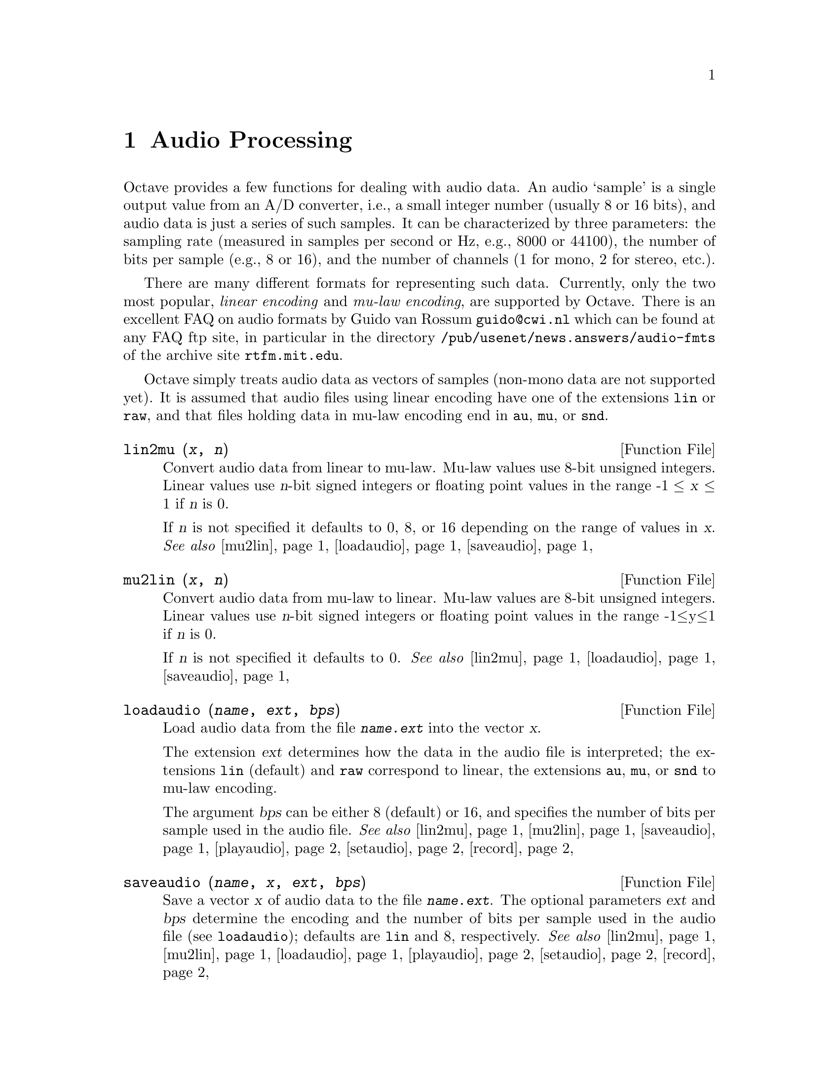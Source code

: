 @c DO NOT EDIT!  Generated automatically by munge-texi.

@c Copyright (C) 1996-2012 Kurt Hornik
@c
@c This file is part of Octave.
@c
@c Octave is free software; you can redistribute it and/or modify it
@c under the terms of the GNU General Public License as published by the
@c Free Software Foundation; either version 3 of the License, or (at
@c your option) any later version.
@c 
@c Octave is distributed in the hope that it will be useful, but WITHOUT
@c ANY WARRANTY; without even the implied warranty of MERCHANTABILITY or
@c FITNESS FOR A PARTICULAR PURPOSE.  See the GNU General Public License
@c for more details.
@c 
@c You should have received a copy of the GNU General Public License
@c along with Octave; see the file COPYING.  If not, see
@c <http://www.gnu.org/licenses/>.

@c Written by Kurt Hornik <Kurt.Hornik@wu-wien.ac.at> on 1996/05/14

@node Audio Processing
@chapter Audio Processing

Octave provides a few functions for dealing with audio data.  An audio
`sample' is a single output value from an A/D converter, i.e., a small
integer number (usually 8 or 16 bits), and audio data is just a series
of such samples.  It can be characterized by three parameters: the
sampling rate (measured in samples per second or Hz, e.g., 8000 or
44100), the number of bits per sample (e.g., 8 or 16), and the number of
channels (1 for mono, 2 for stereo, etc.).

There are many different formats for representing such data.  Currently,
only the two most popular, @emph{linear encoding} and @emph{mu-law
encoding}, are supported by Octave.  There is an excellent FAQ on audio
formats by Guido van Rossum @email{guido@@cwi.nl} which can be found at any
FAQ ftp site, in particular in the directory
@file{/pub/usenet/news.answers/audio-fmts} of the archive site
@code{rtfm.mit.edu}.

Octave simply treats audio data as vectors of samples (non-mono data are
not supported yet).  It is assumed that audio files using linear
encoding have one of the extensions @file{lin} or @file{raw}, and that
files holding data in mu-law encoding end in @file{au}, @file{mu}, or
@file{snd}.

@c lin2mu scripts/audio/lin2mu.m
@anchor{doc-lin2mu}
@deftypefn {Function File} {} lin2mu (@var{x}, @var{n})
Convert audio data from linear to mu-law.  Mu-law values use 8-bit
unsigned integers.  Linear values use @var{n}-bit signed integers or
floating point values in the range -1 @leq{} @var{x} @leq{} 1 if
@var{n} is 0.

If @var{n} is not specified it defaults to 0, 8, or 16 depending on
the range of values in @var{x}.
@seealso{@ref{doc-mu2lin,,mu2lin}, @ref{doc-loadaudio,,loadaudio}, @ref{doc-saveaudio,,saveaudio}}
@end deftypefn


@c mu2lin scripts/audio/mu2lin.m
@anchor{doc-mu2lin}
@deftypefn {Function File} {} mu2lin (@var{x}, @var{n})
Convert audio data from mu-law to linear.  Mu-law values are 8-bit
unsigned integers.  Linear values use @var{n}-bit signed integers
or floating point values in the range -1@leq{}y@leq{}1 if @var{n}
is 0.

If @var{n} is not specified it defaults to 0.
@seealso{@ref{doc-lin2mu,,lin2mu}, @ref{doc-loadaudio,,loadaudio}, @ref{doc-saveaudio,,saveaudio}}
@end deftypefn


@c loadaudio scripts/audio/loadaudio.m
@anchor{doc-loadaudio}
@deftypefn {Function File} {} loadaudio (@var{name}, @var{ext}, @var{bps})
Load audio data from the file @file{@var{name}.@var{ext}} into the
vector @var{x}.

The extension @var{ext} determines how the data in the audio file is
interpreted; the extensions @file{lin} (default) and @file{raw}
correspond to linear, the extensions @file{au}, @file{mu}, or @file{snd}
to mu-law encoding.

The argument @var{bps} can be either 8 (default) or 16, and specifies
the number of bits per sample used in the audio file.
@seealso{@ref{doc-lin2mu,,lin2mu}, @ref{doc-mu2lin,,mu2lin}, @ref{doc-saveaudio,,saveaudio}, @ref{doc-playaudio,,playaudio}, @ref{doc-setaudio,,setaudio}, @ref{doc-record,,record}}
@end deftypefn


@c saveaudio scripts/audio/saveaudio.m
@anchor{doc-saveaudio}
@deftypefn {Function File} {} saveaudio (@var{name}, @var{x}, @var{ext}, @var{bps})
Save a vector @var{x} of audio data to the file
@file{@var{name}.@var{ext}}.  The optional parameters @var{ext} and
@var{bps} determine the encoding and the number of bits per sample used
in the audio file (see @code{loadaudio}); defaults are @file{lin} and
8, respectively.
@seealso{@ref{doc-lin2mu,,lin2mu}, @ref{doc-mu2lin,,mu2lin}, @ref{doc-loadaudio,,loadaudio}, @ref{doc-playaudio,,playaudio}, @ref{doc-setaudio,,setaudio}, @ref{doc-record,,record}}
@end deftypefn


The following functions for audio I/O require special A/D hardware and
operating system support.  It is assumed that audio data in linear
encoding can be played and recorded by reading from and writing to
@file{/dev/dsp}, and that similarly @file{/dev/audio} is used for mu-law
encoding.  These file names are system-dependent.  Improvements so that
these functions will work without modification on a wide variety of
hardware are welcome.

@c playaudio scripts/audio/playaudio.m
@anchor{doc-playaudio}
@deftypefn  {Function File} {} playaudio (@var{name}, @var{ext})
@deftypefnx {Function File} {} playaudio (@var{x})
Play the audio file @file{@var{name}.@var{ext}} or the audio data
stored in the vector @var{x}.
@seealso{@ref{doc-lin2mu,,lin2mu}, @ref{doc-mu2lin,,mu2lin}, @ref{doc-loadaudio,,loadaudio}, @ref{doc-saveaudio,,saveaudio}, @ref{doc-setaudio,,setaudio}, @ref{doc-record,,record}}
@end deftypefn


@c record scripts/audio/record.m
@anchor{doc-record}
@deftypefn {Function File} {} record (@var{sec}, @var{sampling_rate})
Record @var{sec} seconds of audio input into the vector @var{x}.  The
default value for @var{sampling_rate} is 8000 samples per second, or
8kHz.  The program waits until the user types @key{RET} and then
immediately starts to record.
@seealso{@ref{doc-lin2mu,,lin2mu}, @ref{doc-mu2lin,,mu2lin}, @ref{doc-loadaudio,,loadaudio}, @ref{doc-saveaudio,,saveaudio}, @ref{doc-playaudio,,playaudio}, @ref{doc-setaudio,,setaudio}}
@end deftypefn


@c setaudio scripts/audio/setaudio.m
@anchor{doc-setaudio}
@deftypefn  {Function File} {} setaudio ()
@deftypefnx {Function File} {} setaudio (@var{w_type})
@deftypefnx {Function File} {} setaudio (@var{w_type}, @var{value})
Execute the shell command @samp{mixer}, possibly with optional
arguments @var{w_type} and @var{value}.
@end deftypefn


@c wavread scripts/audio/wavread.m
@anchor{doc-wavread}
@deftypefn {Function File} {@var{y} =} wavread (@var{filename})
Load the RIFF/WAVE sound file @var{filename}, and return the samples
in vector @var{y}.  If the file contains multichannel data, then
@var{y} is a matrix with the channels represented as columns.

@deftypefnx {Function File} {[@var{y}, @var{Fs}, @var{bps}] =} wavread (@var{filename})
Additionally return the sample rate (@var{fs}) in Hz and the number of bits
per sample (@var{bps}).

@deftypefnx {Function File} {[@dots{}] =} wavread (@var{filename}, @var{n})
Read only the first @var{n} samples from each channel.

@deftypefnx {Function File} {[@dots{}] =} wavread (@var{filename}, @var{n1} @var{n2})
Read only samples @var{n1} through @var{n2} from each channel.

@deftypefnx {Function File} {[@var{samples}, @var{channels}] =} wavread (@var{filename}, "size")
Return the number of samples (@var{n}) and channels (@var{ch})
instead of the audio data.
@seealso{@ref{doc-wavwrite,,wavwrite}}
@end deftypefn


@c wavwrite scripts/audio/wavwrite.m
@anchor{doc-wavwrite}
@deftypefn  {Function File} {} wavwrite (@var{y}, @var{filename})
@deftypefnx {Function File} {} wavwrite (@var{y}, @var{Fs}, @var{filename})
@deftypefnx {Function File} {} wavwrite (@var{y}, @var{Fs}, @var{bps}, @var{filename})
Write @var{y} to the canonical RIFF/WAVE sound file @var{filename}
with sample rate @var{Fs} and bits per sample @var{bps}.  The
default sample rate is 8000 Hz with 16-bits per sample.  Each column
of the data represents a separate channel.  If @var{y} is either a
row vector or a column vector, it is written as a single channel.
@seealso{@ref{doc-wavread,,wavread}}
@end deftypefn

